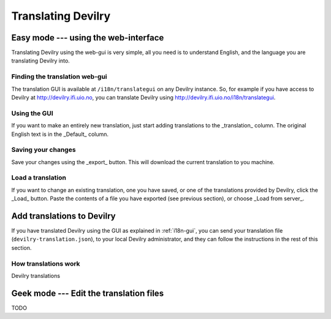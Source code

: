 .. _i18n:

============================
Translating Devilry
============================


.. _i18n-gui:

Easy mode --- using the web-interface
#####################################

Translating Devilry using the web-gui is very simple, all you need is to
understand English, and the language you are translating Devilry into.

Finding the translation web-gui
-------------------------------

The translation GUI is available at ``/i18n/translategui`` on any Devilry
instance. So, for example if you have access to Devilry at
http://devilry.ifi.uio.no, you can translate Devilry using
http://devilry.ifi.uio.no/i18n/translategui.

Using the GUI
-------------

If you want to make an entirely new translation, just start adding translations
to the _translation_ column. The original English text is in the _Default_ column.


Saving your changes
-------------------

Save your changes using the _export_ button. This will download the current
translation to you machine.


Load a translation
------------------

If you want to change an existing translation, one you have saved, or one of
the translations provided by Devilry, click the _Load_ button. Paste the contents
of a file you have exported (see previous section), or choose _Load from server_.



.. _i18n-sysadmin:

Add translations to Devilry
###########################

If you have translated Devilry using the GUI as explained in :ref:`i18n-gui`,
you can send your translation file (``devilry-translation.json``), to your
local Devilry administrator, and they can follow the instructions in the rest
of this section.


How translations work
---------------------

Devilry translations 


.. _i18n-geek:

Geek mode --- Edit the translation files
########################################

TODO
